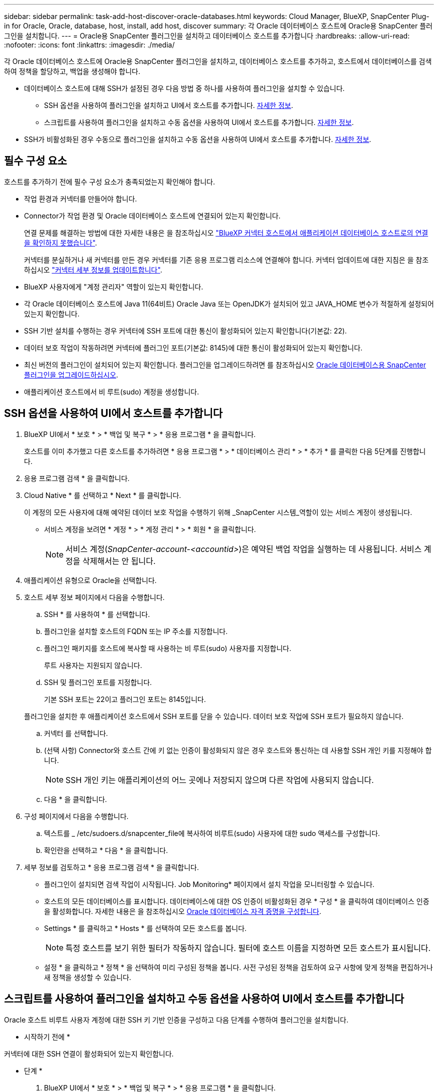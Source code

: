 ---
sidebar: sidebar 
permalink: task-add-host-discover-oracle-databases.html 
keywords: Cloud Manager, BlueXP, SnapCenter Plug-in for Oracle, Oracle, database, host, install, add host, discover 
summary: 각 Oracle 데이터베이스 호스트에 Oracle용 SnapCenter 플러그인을 설치합니다. 
---
= Oracle용 SnapCenter 플러그인을 설치하고 데이터베이스 호스트를 추가합니다
:hardbreaks:
:allow-uri-read: 
:nofooter: 
:icons: font
:linkattrs: 
:imagesdir: ./media/


[role="lead"]
각 Oracle 데이터베이스 호스트에 Oracle용 SnapCenter 플러그인을 설치하고, 데이터베이스 호스트를 추가하고, 호스트에서 데이터베이스를 검색하여 정책을 할당하고, 백업을 생성해야 합니다.

* 데이터베이스 호스트에 대해 SSH가 설정된 경우 다음 방법 중 하나를 사용하여 플러그인을 설치할 수 있습니다.
+
** SSH 옵션을 사용하여 플러그인을 설치하고 UI에서 호스트를 추가합니다. <<SSH 옵션을 사용하여 UI에서 호스트를 추가합니다,자세한 정보>>.
** 스크립트를 사용하여 플러그인을 설치하고 수동 옵션을 사용하여 UI에서 호스트를 추가합니다. <<스크립트를 사용하여 플러그인을 설치하고 수동 옵션을 사용하여 UI에서 호스트를 추가합니다,자세한 정보>>.


* SSH가 비활성화된 경우 수동으로 플러그인을 설치하고 수동 옵션을 사용하여 UI에서 호스트를 추가합니다. <<수동으로 플러그인을 설치하고 수동 옵션을 사용하여 UI에서 호스트를 추가합니다,자세한 정보>>.




== 필수 구성 요소

호스트를 추가하기 전에 필수 구성 요소가 충족되었는지 확인해야 합니다.

* 작업 환경과 커넥터를 만들어야 합니다.
* Connector가 작업 환경 및 Oracle 데이터베이스 호스트에 연결되어 있는지 확인합니다.
+
연결 문제를 해결하는 방법에 대한 자세한 내용은 을 참조하십시오 link:https://kb.netapp.com/Advice_and_Troubleshooting/Data_Protection_and_Security/SnapCenter/Cloud_Backup_Application_Failed_to_validate_connectivity_from_BlueXP_connector_host_to_application_database_host["BlueXP 커넥터 호스트에서 애플리케이션 데이터베이스 호스트로의 연결을 확인하지 못했습니다"].

+
커넥터를 분실하거나 새 커넥터를 만든 경우 커넥터를 기존 응용 프로그램 리소스에 연결해야 합니다. 커넥터 업데이트에 대한 지침은 을 참조하십시오 link:task-manage-cloud-native-app-data.html#update-the-connector-details["커넥터 세부 정보를 업데이트합니다"].

* BlueXP 사용자에게 "계정 관리자" 역할이 있는지 확인합니다.
* 각 Oracle 데이터베이스 호스트에 Java 11(64비트) Oracle Java 또는 OpenJDK가 설치되어 있고 JAVA_HOME 변수가 적절하게 설정되어 있는지 확인합니다.
* SSH 기반 설치를 수행하는 경우 커넥터에 SSH 포트에 대한 통신이 활성화되어 있는지 확인합니다(기본값: 22).
* 데이터 보호 작업이 작동하려면 커넥터에 플러그인 포트(기본값: 8145)에 대한 통신이 활성화되어 있는지 확인합니다.
* 최신 버전의 플러그인이 설치되어 있는지 확인합니다. 플러그인을 업그레이드하려면 를 참조하십시오 <<Oracle 데이터베이스용 SnapCenter 플러그인을 업그레이드하십시오>>.
* 애플리케이션 호스트에서 비 루트(sudo) 계정을 생성합니다.




== SSH 옵션을 사용하여 UI에서 호스트를 추가합니다

. BlueXP UI에서 * 보호 * > * 백업 및 복구 * > * 응용 프로그램 * 을 클릭합니다.
+
호스트를 이미 추가했고 다른 호스트를 추가하려면 * 응용 프로그램 * > * 데이터베이스 관리 * > * 추가 * 를 클릭한 다음 5단계를 진행합니다.

. 응용 프로그램 검색 * 을 클릭합니다.
. Cloud Native * 를 선택하고 * Next * 를 클릭합니다.
+
이 계정의 모든 사용자에 대해 예약된 데이터 보호 작업을 수행하기 위해 _SnapCenter 시스템_역할이 있는 서비스 계정이 생성됩니다.

+
** 서비스 계정을 보려면 * 계정 * > * 계정 관리 * > * 회원 * 을 클릭합니다.
+

NOTE: 서비스 계정(_SnapCenter-account-<accountid>_)은 예약된 백업 작업을 실행하는 데 사용됩니다. 서비스 계정을 삭제해서는 안 됩니다.



. 애플리케이션 유형으로 Oracle을 선택합니다.
. 호스트 세부 정보 페이지에서 다음을 수행합니다.
+
.. SSH * 를 사용하여 * 를 선택합니다.
.. 플러그인을 설치할 호스트의 FQDN 또는 IP 주소를 지정합니다.
.. 플러그인 패키지를 호스트에 복사할 때 사용하는 비 루트(sudo) 사용자를 지정합니다.
+
루트 사용자는 지원되지 않습니다.

.. SSH 및 플러그인 포트를 지정합니다.
+
기본 SSH 포트는 22이고 플러그인 포트는 8145입니다.

+
플러그인을 설치한 후 애플리케이션 호스트에서 SSH 포트를 닫을 수 있습니다. 데이터 보호 작업에 SSH 포트가 필요하지 않습니다.

.. 커넥터 를 선택합니다.
.. (선택 사항) Connector와 호스트 간에 키 없는 인증이 활성화되지 않은 경우 호스트와 통신하는 데 사용할 SSH 개인 키를 지정해야 합니다.
+

NOTE: SSH 개인 키는 애플리케이션의 어느 곳에나 저장되지 않으며 다른 작업에 사용되지 않습니다.

.. 다음 * 을 클릭합니다.


. 구성 페이지에서 다음을 수행합니다.
+
.. 텍스트를 _ /etc/sudoers.d/snapcenter_file에 복사하여 비루트(sudo) 사용자에 대한 sudo 액세스를 구성합니다.
.. 확인란을 선택하고 * 다음 * 을 클릭합니다.


. 세부 정보를 검토하고 * 응용 프로그램 검색 * 을 클릭합니다.
+
** 플러그인이 설치되면 검색 작업이 시작됩니다. Job Monitoring* 페이지에서 설치 작업을 모니터링할 수 있습니다.
** 호스트의 모든 데이터베이스를 표시합니다. 데이터베이스에 대한 OS 인증이 비활성화된 경우 * 구성 * 을 클릭하여 데이터베이스 인증을 활성화합니다. 자세한 내용은 을 참조하십시오 <<Oracle 데이터베이스 자격 증명을 구성합니다>>.
** Settings * 를 클릭하고 * Hosts * 를 선택하여 모든 호스트를 봅니다.
+

NOTE: 특정 호스트를 보기 위한 필터가 작동하지 않습니다. 필터에 호스트 이름을 지정하면 모든 호스트가 표시됩니다.

** 설정 * 을 클릭하고 * 정책 * 을 선택하여 미리 구성된 정책을 봅니다. 사전 구성된 정책을 검토하여 요구 사항에 맞게 정책을 편집하거나 새 정책을 생성할 수 있습니다.






== 스크립트를 사용하여 플러그인을 설치하고 수동 옵션을 사용하여 UI에서 호스트를 추가합니다

Oracle 호스트 비루트 사용자 계정에 대한 SSH 키 기반 인증을 구성하고 다음 단계를 수행하여 플러그인을 설치합니다.

* 시작하기 전에 *

커넥터에 대한 SSH 연결이 활성화되어 있는지 확인합니다.

* 단계 *

. BlueXP UI에서 * 보호 * > * 백업 및 복구 * > * 응용 프로그램 * 을 클릭합니다.
. 응용 프로그램 검색 * 을 클릭합니다.
. Cloud Native * 를 선택하고 * Next * 를 클릭합니다.
+
이 계정의 모든 사용자에 대해 예약된 데이터 보호 작업을 수행하기 위해 _SnapCenter 시스템_역할이 있는 서비스 계정이 생성됩니다.

+
** 서비스 계정을 보려면 * 계정 * > * 계정 관리 * > * 회원 * 을 클릭합니다.
+

NOTE: 서비스 계정(_SnapCenter-account-<accountid>_)은 예약된 백업 작업을 실행하는 데 사용됩니다. 서비스 계정을 삭제해서는 안 됩니다.



. 애플리케이션 유형으로 Oracle을 선택합니다.
. 호스트 세부 정보 페이지에서 다음을 수행합니다.
+
.. 수동 * 을 선택합니다.
.. 플러그인이 설치된 호스트의 FQDN 또는 IP 주소를 지정합니다.
+
FQDN 또는 IP 주소를 사용하여 Connector가 데이터베이스 호스트와 통신할 수 있는지 확인합니다.

.. 플러그인 포트를 지정합니다.
+
기본 포트는 8145입니다.

.. 플러그인 패키지를 호스트에 복사할 때 사용하는 비 루트(sudo) 사용자를 지정합니다.
.. 커넥터 를 선택합니다.
.. 호스트에 플러그인이 설치되어 있는지 확인하려면 확인란을 선택합니다.
.. 다음 * 을 클릭합니다.


. 구성 페이지에서 다음을 수행합니다.
+
.. 텍스트를 에 복사하여 SnapCenter 사용자에 대한 sudo 액세스를 구성합니다 `/etc/sudoers.d/snapcenter` 파일.
.. 확인란을 선택하고 * 다음 * 을 클릭합니다.


. Connector VM에 로그인합니다.
. Connector에 제공된 스크립트를 사용하여 플러그인을 설치합니다.
`sudo bash  /var/lib/docker/volumes/service-manager-2_cloudmanager_scs_cloud_volume/_data/scripts/linux_plugin_copy_and_install.sh --host <plugin_host> --username <host_user_name> --sshkey <host_ssh_key> --pluginport <plugin_port> --sshport <host_ssh_port>`
+
** plugin_host 는 Oracle 호스트의 이름이며 필수 매개 변수입니다.
** host_user_name은 Oracle 호스트에 대한 SSH 권한이 있는 SnapCenter 사용자이며 필수 매개 변수입니다.
** host_ssh_key는 SnapCenter 사용자의 SSH 키이며 Oracle 호스트에 연결하는 데 사용됩니다. 필수 매개 변수입니다.
** plugin_port 는 플러그인에서 사용하는 포트이며 선택적 매개 변수입니다. 기본값은 8145입니다
** host_ssh_port는 Oracle 호스트의 SSH 포트이며 선택적 매개 변수입니다. 기본값은 22입니다
+
예를 들면 다음과 같습니다.
`sudo bash  /var/lib/docker/volumes/service-manager-2_cloudmanager_scs_cloud_volume/_data/scripts/linux_plugin_copy_and_install.sh --host 10.0.1.1 --username snapcenter --sshkey /keys/netapp-ssh.ppk`



. 세부 정보를 검토하고 * 응용 프로그램 검색 * 을 클릭합니다.
+
** 호스트의 모든 데이터베이스를 표시합니다. 데이터베이스에 대한 OS 인증이 비활성화된 경우 * 구성 * 을 클릭하여 데이터베이스 인증을 활성화합니다. 자세한 내용은 을 참조하십시오 <<Oracle 데이터베이스 자격 증명을 구성합니다>>.
** Settings * 를 클릭하고 * Hosts * 를 선택하여 모든 호스트를 봅니다.
+

NOTE: 특정 호스트를 보기 위한 필터가 작동하지 않습니다. 필터에 호스트 이름을 지정하면 모든 호스트가 표시됩니다.

** 설정 * 을 클릭하고 * 정책 * 을 선택하여 미리 구성된 정책을 봅니다. 사전 구성된 정책을 검토하여 요구 사항에 맞게 정책을 편집하거나 새 정책을 생성할 수 있습니다.






== 수동으로 플러그인을 설치하고 수동 옵션을 사용하여 UI에서 호스트를 추가합니다

Oracle 데이터베이스 호스트에서 SSH 키 기반 인증이 활성화되지 않은 경우 다음 수동 단계를 수행하여 플러그인을 설치한 다음 수동 옵션을 사용하여 UI에서 호스트를 추가해야 합니다.

* 단계 *

. BlueXP UI에서 * 보호 * > * 백업 및 복구 * > * 응용 프로그램 * 을 클릭합니다.
. 응용 프로그램 검색 * 을 클릭합니다.
. Cloud Native * 를 선택하고 * Next * 를 클릭합니다.
+
이 계정의 모든 사용자에 대해 예약된 데이터 보호 작업을 수행하기 위해 _SnapCenter 시스템_역할이 있는 서비스 계정이 생성됩니다.

+
** 서비스 계정을 보려면 * 계정 * > * 계정 관리 * > * 회원 * 을 클릭합니다.
+

NOTE: 서비스 계정(_SnapCenter-account-<accountid>_)은 예약된 백업 작업을 실행하는 데 사용됩니다. 서비스 계정을 삭제해서는 안 됩니다.



. 애플리케이션 유형으로 Oracle을 선택합니다.
. Host details * 페이지에서 다음 작업을 수행합니다.
+
.. 수동 * 을 선택합니다.
.. 플러그인이 설치된 호스트의 FQDN 또는 IP 주소를 지정합니다.
+
FQDN 또는 IP 주소를 사용하여 Connector가 데이터베이스 호스트와 통신할 수 있는지 확인합니다.

.. 플러그인 포트를 지정합니다.
+
기본 포트는 8145입니다.

.. 플러그인 패키지를 호스트에 복사할 때 사용할 sudo non-root(sudo) 사용자를 지정합니다.
.. 커넥터 를 선택합니다.
.. 호스트에 플러그인이 설치되어 있는지 확인하려면 확인란을 선택합니다.
.. 다음 * 을 클릭합니다.


. 구성 * 페이지에서 다음 작업을 수행합니다.
+
.. 텍스트를 에 복사하여 SnapCenter 사용자에 대한 sudo 액세스를 구성합니다 `/etc/sudoers.d/snapcenter` 파일.
.. 확인란을 선택하고 * 다음 * 을 클릭합니다.


. Connector VM에 로그인합니다.
. SnapCenter Linux 호스트 플러그인 바이너리를 다운로드합니다. S UDO Docker Exec - IT cloudmanager_scs_cloud curl-X get 'http://127.0.0.1/deploy/downloadLinuxPlugin'`[]
+
플러그인 바이너리는 _ cd /var/lib/docker/volumes/service-manager-2_cloudmanager_scs_cloud_volume/_data/$(sudo docker PS | grep-Po "cloudmanager_scs_cloud:. *? "|SED-e's/ *$/'|cut-F2-d":")/SC-Linux-host-plugin_

. SCP 또는 다른 대체 방법을 사용하여 각 Oracle 데이터베이스 호스트에 대해 _/home/<non root user (sudo)>/.SC_NetApp_path의 위 경로에서 copy_snapcenter_linux_host_plugin_scs.bin_
. 비 루트(sudo) 계정을 사용하여 Oracle 데이터베이스 호스트에 로그인합니다.
. 디렉토리를 _/home/<non root user>/.sc_netapp/_로 변경하고 다음 명령을 실행하여 바이너리에 대한 실행 권한을 활성화합니다.
`chmod +x snapcenter_linux_host_plugin_scs.bin`
. sudo SnapCenter 사용자로 Oracle 플러그인을 설치합니다.
`./snapcenter_linux_host_plugin_scs.bin -i silent -DSPL_USER=<non-root>`
. 플러그인 호스트의 커넥터 VM의 _/var/opt/snapcenter/spl/etc/_에서 _certificate.p12_from_<base_mount_path>/client/certificate/_path를 _ /var/opt/snapcenter/spl/etc/_로 복사합니다.
. /var/opt/snapcenter/spl/etc_로 이동하고 keytool 명령을 실행하여 인증서를 가져옵니다. keytool -v -importkeystore -srckeystore certificate.p12 -srcstoretype pkcs12 -destkeystore keystore.jks -deststoretype jks -srcstorephass SnapCenter -deststorephass SnapCenter -srcalalas agentcert -alias destagentcert -not프롬프트
. SPL을 다시 시작합니다:'stemctl restart SPL'
. Connector에서 아래 명령을 실행하여 커넥터에서 플러그인에 연결할 수 있는지 확인합니다.
`docker exec -it cloudmanager_scs_cloud curl -ik \https://<FQDN or IP of the plug-in host>:<plug-in port>/PluginService/Version --cert /config/client/certificate/certificate.pem --key /config/client/certificate/key.pem`
. 세부 정보를 검토하고 * 응용 프로그램 검색 * 을 클릭합니다.
+
** 호스트의 모든 데이터베이스를 표시합니다. 데이터베이스에 대한 OS 인증이 비활성화된 경우 * 구성 * 을 클릭하여 데이터베이스 인증을 활성화합니다. 자세한 내용은 을 참조하십시오 <<Oracle 데이터베이스 자격 증명을 구성합니다>>.
** Settings * 를 클릭하고 * Hosts * 를 선택하여 모든 호스트를 봅니다.
+

NOTE: 특정 호스트를 보기 위한 필터가 작동하지 않습니다. 필터에 호스트 이름을 지정하면 모든 호스트가 표시됩니다.

** 설정 * 을 클릭하고 * 정책 * 을 선택하여 미리 구성된 정책을 봅니다. 사전 구성된 정책을 검토하여 요구 사항에 맞게 정책을 편집하거나 새 정책을 생성할 수 있습니다.
+
BlueXP UI로 이동합니다.







== Oracle 데이터베이스 자격 증명을 구성합니다

Oracle 데이터베이스에서 데이터 보호 작업을 수행하는 데 사용되는 데이터베이스 자격 증명을 구성해야 합니다.

* 단계 *

. 데이터베이스에 대한 OS 인증이 비활성화된 경우 * 구성 * 을 클릭하여 데이터베이스 인증을 수정합니다.
. 사용자 이름, 암호 및 포트 세부 정보를 지정합니다.
+
데이터베이스가 ASM에 있는 경우 ASM 설정도 구성해야 합니다.

+
Oracle 사용자는 sysdba 권한을 가지고 ASM 사용자는 sysasm 권한을 가지고 있어야 합니다.

. 구성 * 을 클릭합니다.




== Oracle 데이터베이스용 SnapCenter 플러그인을 업그레이드하십시오

Oracle용 SnapCenter 플러그인을 업그레이드하여 최신 새 기능 및 향상된 기능에 액세스해야 합니다. BlueXP UI에서 또는 명령줄을 사용하여 업그레이드할 수 있습니다.

* 시작하기 전에 *

* 호스트에서 실행 중인 작업이 없는지 확인합니다.


* 단계 *

. 백업 및 복구 * > * 응용 프로그램 * > * 호스트 * 를 클릭합니다.
. 전체 상태 열을 확인하여 호스트에 대해 플러그인 업그레이드를 사용할 수 있는지 확인합니다.
. UI 또는 명령줄을 사용하여 플러그인을 업그레이드합니다.
+
|===
| UI를 사용하여 업그레이드합니다 | 명령줄을 사용하여 업그레이드합니다 


 a| 
.. 을 클릭합니다 image:icon-action.png["아이콘을 클릭하여 작업을 선택합니다"] 호스트에 해당되며 * Upgrade Plug-in * 을 클릭합니다.
.. 확인란을 선택하고 * 업그레이드 * 를 클릭합니다.

 a| 
.. Connector VM에 로그인합니다.
.. 다음 스크립트를 실행합니다.
`sudo bash /var/lib/docker/volumes/service-manager-2_cloudmanager_scs_cloud_volume/_data/scripts/linux_plugin_copy_and_install.sh --host <plugin_host> --username <host_user_name> --sshkey <host_ssh_key> --pluginport <plugin_port> --sshport <host_ssh_port> --upgrade`


|===

